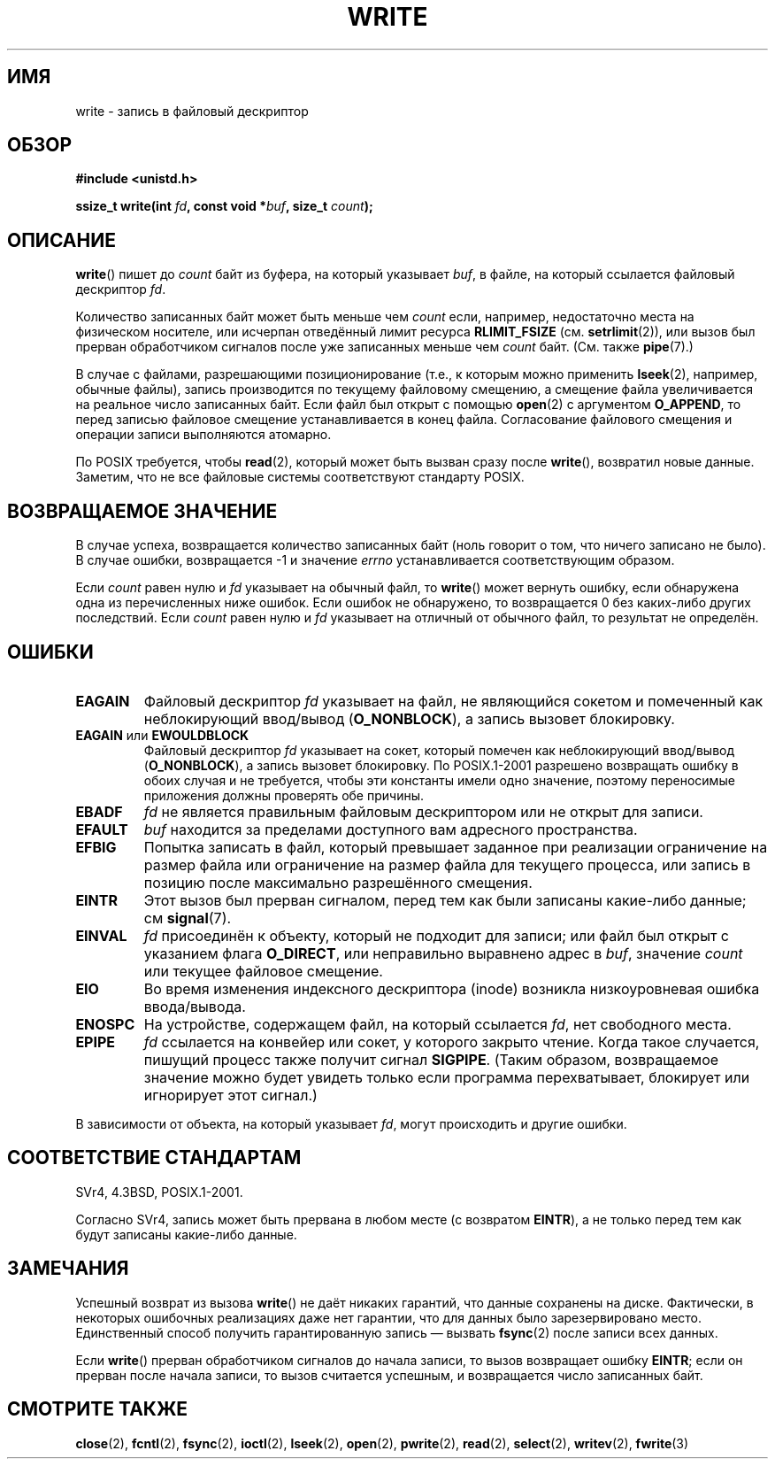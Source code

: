.\" Hey Emacs! This file is -*- nroff -*- source.
.\"
.\" This manpage is Copyright (C) 1992 Drew Eckhardt;
.\"                               1993 Michael Haardt, Ian Jackson.
.\" and Copyright (C) 2007 Michael Kerrisk <mtk.manpages@gmail.com>
.\"
.\" Permission is granted to make and distribute verbatim copies of this
.\" manual provided the copyright notice and this permission notice are
.\" preserved on all copies.
.\"
.\" Permission is granted to copy and distribute modified versions of this
.\" manual under the conditions for verbatim copying, provided that the
.\" entire resulting derived work is distributed under the terms of a
.\" permission notice identical to this one.
.\"
.\" Since the Linux kernel and libraries are constantly changing, this
.\" manual page may be incorrect or out-of-date.  The author(s) assume no
.\" responsibility for errors or omissions, or for damages resulting from
.\" the use of the information contained herein.  The author(s) may not
.\" have taken the same level of care in the production of this manual,
.\" which is licensed free of charge, as they might when working
.\" professionally.
.\"
.\" Formatted or processed versions of this manual, if unaccompanied by
.\" the source, must acknowledge the copyright and authors of this work.
.\"
.\" Modified Sat Jul 24 13:35:59 1993 by Rik Faith <faith@cs.unc.edu>
.\" Modified Sun Nov 28 17:19:01 1993 by Rik Faith <faith@cs.unc.edu>
.\" Modified Sat Jan 13 12:58:08 1996 by Michael Haardt
.\"   <michael@cantor.informatik.rwth-aachen.de>
.\" Modified Sun Jul 21 18:59:33 1996 by Andries Brouwer <aeb@cwi.nl>
.\" 2001-12-13 added remark by Zack Weinberg
.\" 2007-06-18 mtk:
.\"    	Added details about seekable files and file offset.
.\"	Noted that write() may write less than 'count' bytes, and
.\"	gave some examples of why this might occur.
.\"	Noted what happens if write() is interrupted by a signal.
.\"
.\"*******************************************************************
.\"
.\" This file was generated with po4a. Translate the source file.
.\"
.\"*******************************************************************
.TH WRITE 2 2009\-02\-23 Linux "Руководство программиста Linux"
.SH ИМЯ
write \- запись в файловый дескриптор
.SH ОБЗОР
\fB#include <unistd.h>\fP
.sp
\fBssize_t write(int \fP\fIfd\fP\fB, const void *\fP\fIbuf\fP\fB, size_t \fP\fIcount\fP\fB);\fP
.SH ОПИСАНИЕ
\fBwrite\fP() пишет до \fIcount\fP байт из буфера, на который указывает \fIbuf\fP, в
файле, на который ссылается файловый дескриптор \fIfd\fP.

Количество записанных байт может быть меньше чем \fIcount\fP если, например,
недостаточно места на физическом носителе, или исчерпан отведённый лимит
ресурса \fBRLIMIT_FSIZE\fP (см. \fBsetrlimit\fP(2)), или вызов был прерван
обработчиком сигналов после уже записанных меньше чем \fIcount\fP
байт. (См. также \fBpipe\fP(7).)

В случае с файлами, разрешающими позиционирование (т.е., к которым можно
применить \fBlseek\fP(2), например, обычные файлы), запись производится по
текущему файловому смещению, а смещение файла увеличивается на реальное
число записанных байт. Если файл был открыт с помощью \fBopen\fP(2) с
аргументом \fBO_APPEND\fP, то перед записью файловое смещение устанавливается в
конец файла. Согласование файлового смещения и операции записи выполняются
атомарно.

По POSIX требуется, чтобы \fBread\fP(2), который может быть вызван сразу после
\fBwrite\fP(), возвратил новые данные. Заметим, что не все файловые системы
соответствуют стандарту POSIX.
.SH "ВОЗВРАЩАЕМОЕ ЗНАЧЕНИЕ"
В случае успеха, возвращается количество записанных байт (ноль говорит о
том, что ничего записано не было). В случае ошибки, возвращается \-1 и
значение \fIerrno\fP устанавливается соответствующим образом.

Если \fIcount\fP равен нулю и \fIfd\fP указывает на обычный файл, то \fBwrite\fP()
может вернуть ошибку, если обнаружена одна из перечисленных ниже
ошибок. Если ошибок не обнаружено, то возвращается 0 без каких\-либо других
последствий. Если \fIcount\fP равен нулю и \fIfd\fP указывает на отличный от
обычного файл, то результат не определён.
.SH ОШИБКИ
.TP 
\fBEAGAIN\fP
Файловый дескриптор \fIfd\fP указывает на файл, не являющийся сокетом и
помеченный как неблокирующий ввод/вывод (\fBO_NONBLOCK\fP), а запись вызовет
блокировку.
.TP 
\fBEAGAIN\fP или \fBEWOULDBLOCK\fP
.\" Actually EAGAIN on Linux
Файловый дескриптор \fIfd\fP указывает на сокет, который помечен как
неблокирующий ввод/вывод (\fBO_NONBLOCK\fP), а запись вызовет блокировку. По
POSIX.1\-2001 разрешено возвращать ошибку в обоих случая и не требуется,
чтобы эти константы имели одно значение, поэтому переносимые приложения
должны проверять обе причины.
.TP 
\fBEBADF\fP
\fIfd\fP не является правильным файловым дескриптором или не открыт для записи.
.TP 
\fBEFAULT\fP
\fIbuf\fP находится за пределами доступного вам адресного пространства.
.TP 
\fBEFBIG\fP
Попытка записать в файл, который превышает заданное при реализации
ограничение на размер файла или ограничение на размер файла для текущего
процесса, или запись в позицию после максимально разрешённого смещения.
.TP 
\fBEINTR\fP
Этот вызов был прерван сигналом, перед тем как были записаны какие\-либо
данные; см \fBsignal\fP(7).
.TP 
\fBEINVAL\fP
\fIfd\fP присоединён к объекту, который не подходит для записи; или файл был
открыт с указанием флага \fBO_DIRECT\fP, или неправильно выравнено адрес в
\fIbuf\fP, значение \fIcount\fP или текущее файловое смещение.
.TP 
\fBEIO\fP
Во время изменения индексного дескриптора (inode) возникла низкоуровневая
ошибка ввода/вывода.
.TP 
\fBENOSPC\fP
На устройстве, содержащем файл, на который ссылается \fIfd\fP, нет свободного
места.
.TP 
\fBEPIPE\fP
\fIfd\fP ссылается на конвейер или сокет, у которого закрыто чтение. Когда
такое случается, пишущий процесс также получит сигнал \fBSIGPIPE\fP. (Таким
образом, возвращаемое значение можно будет увидеть только если программа
перехватывает, блокирует или игнорирует этот сигнал.)
.PP
В зависимости от объекта, на который указывает \fIfd\fP, могут происходить и
другие ошибки.
.SH "СООТВЕТСТВИЕ СТАНДАРТАМ"
.\" SVr4 documents additional error
.\" conditions EDEADLK, ENOLCK, ENOLNK, ENOSR, ENXIO, or ERANGE.
SVr4, 4.3BSD, POSIX.1\-2001.

Согласно SVr4, запись может быть прервана в любом месте (с возвратом
\fBEINTR\fP), а не только перед тем как будут записаны какие\-либо данные.
.SH ЗАМЕЧАНИЯ
Успешный возврат из вызова \fBwrite\fP() не даёт никаких гарантий, что данные
сохранены на диске. Фактически, в некоторых ошибочных реализациях даже нет
гарантии, что для данных было зарезервировано место. Единственный способ
получить гарантированную запись \(em вызвать \fBfsync\fP(2) после записи всех
данных.

Если \fBwrite\fP() прерван обработчиком сигналов до начала записи, то вызов
возвращает ошибку \fBEINTR\fP; если он прерван после начала записи, то вызов
считается успешным, и возвращается число записанных байт.
.SH "СМОТРИТЕ ТАКЖЕ"
\fBclose\fP(2), \fBfcntl\fP(2), \fBfsync\fP(2), \fBioctl\fP(2), \fBlseek\fP(2), \fBopen\fP(2),
\fBpwrite\fP(2), \fBread\fP(2), \fBselect\fP(2), \fBwritev\fP(2), \fBfwrite\fP(3)
